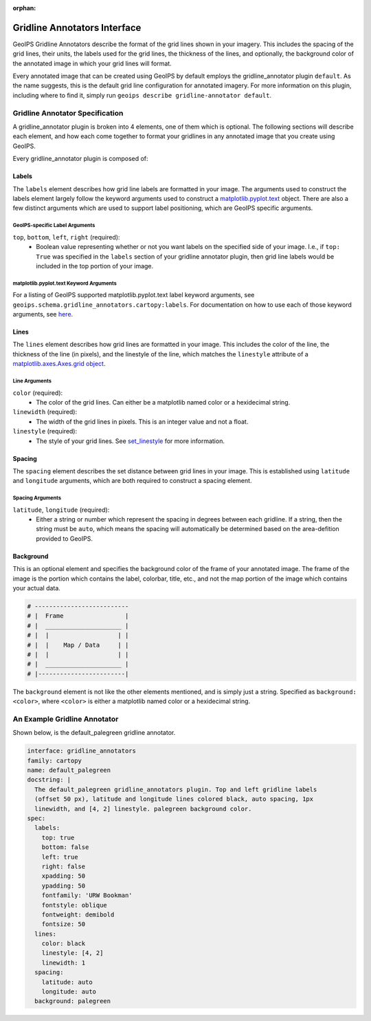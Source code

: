 :orphan:

.. dropdown:: Distribution Statement

 | # # # This source code is protected under the license referenced at
 | # # # https://github.com/NRLMMD-GEOIPS.

.. _gridline-annotators:

Gridline Annotators Interface
*****************************
GeoIPS Gridline Annotators describe the format of the grid lines shown in your imagery.
This includes the spacing of the grid lines, their units, the labels used for the grid
lines, the thickness of the lines, and optionally, the background color of the annotated
image in which your grid lines will format.

Every annotated image that can be created using GeoIPS by default employs the
gridline_annotator plugin ``default``. As the name suggests, this is the default grid
line configuration for annotated imagery. For more information on this plugin, including
where to find it, simply run ``geoips describe gridline-annotator default``.

Gridline Annotator Specification
================================
A gridline_annotator plugin is broken into 4 elements, one of them which is optional.
The following sections will describe each element, and how each come together to format
your gridlines in any annotated image that you create using GeoIPS.

Every gridline_annotator plugin is composed of:

Labels
------
The ``labels`` element describes how grid line labels are formatted in your image. The
arguments used to construct the labels element largely follow the keyword arguments used
to construct a `matplotlib.pyplot.text <https://matplotlib.org/stable/api/_as_gen/matplotlib.pyplot.text.html>`_
object. There are also a  few distinct arguments which are used to support label
positioning, which are GeoIPS specific arguments.

GeoIPS-specific Label Arguments
^^^^^^^^^^^^^^^^^^^^^^^^^^^^^^^
``top``, ``bottom``, ``left``, ``right`` (required):
    * Boolean value representing whether or not you want labels on the specified side of
      your image. I.e., if ``top: True`` was specified in the ``labels`` section of your
      gridline annotator plugin, then grid line labels would be included in the top
      portion of your image.

matplotlib.pyplot.text Keyword Arguments
^^^^^^^^^^^^^^^^^^^^^^^^^^^^^^^^^^^^^^^^
For a listing of GeoIPS supported matplotlib.pyplot.text label keyword arguments, see
``geoips.schema.gridline_annotators.cartopy:labels``. For documentation on how to use
each of those keyword arguments, see `here <https://matplotlib.org/stable/api/text_api.html#matplotlib.text.Text>`_.

Lines
-----
The ``lines`` element describes how grid lines are formatted in your image. This
includes the color of the line, the thickness of the line (in pixels), and the linestyle
of the line, which matches the ``linestyle`` attribute of a
`matplotlib.axes.Axes.grid object <https://matplotlib.org/stable/api/_as_gen/matplotlib.lines.Line2D.html#matplotlib.lines.Line2D.set_linestyle>`_.

Line Arguments
^^^^^^^^^^^^^^
``color`` (required):
    * The color of the grid lines. Can either be a matplotlib named color or a
      hexidecimal string.
``linewidth`` (required):
    * The width of the grid lines in pixels. This is an integer value and not a float.
``linestyle`` (required):
    * The style of your grid lines. See `set_linestyle <https://matplotlib.org/stable/api/_as_gen/matplotlib.lines.Line2D.html#matplotlib.lines.Line2D.set_linestyle>`_
      for more information.

Spacing
-------
The ``spacing`` element describes the set distance between grid lines in your image.
This is established using ``latitude`` and ``longitude`` arguments, which are both
required to construct a spacing element.

Spacing Arguments
^^^^^^^^^^^^^^^^^
``latitude``, ``longitude`` (required):
    * Either a string or number which represent the spacing in degrees between each
      gridline. If a string, then the string must be ``auto``, which means the spacing
      will automatically be determined based on the area-defition provided to GeoIPS.

Background
----------
This is an optional element and specifies the background color of the frame of your
annotated image. The frame of the image is the portion which contains the label,
colorbar, title, etc., and not the map portion of the image which contains your actual
data.

.. code-block:: python

    # --------------------------
    # |  Frame                 |
    # |  _____________________ |
    # |  |                   | |
    # |  |    Map / Data     | |
    # |  |                   | |
    # |  _____________________ |
    # |------------------------|

The ``background`` element is not like the other elements mentioned, and is simply just
a string. Specified as ``background: <color>``, where ``<color>`` is either a matplotlib
named color or a hexidecimal string.

An Example Gridline Annotator
=============================
Shown below, is the default_palegreen gridline annotator.

.. code-block:: yaml

    interface: gridline_annotators
    family: cartopy
    name: default_palegreen
    docstring: |
      The default_palegreen gridline_annotators plugin. Top and left gridline labels
      (offset 50 px), latitude and longitude lines colored black, auto spacing, 1px
      linewidth, and [4, 2] linestyle. palegreen background color.
    spec:
      labels:
        top: true
        bottom: false
        left: true
        right: false
        xpadding: 50
        ypadding: 50
        fontfamily: 'URW Bookman'
        fontstyle: oblique
        fontweight: demibold
        fontsize: 50
      lines:
        color: black
        linestyle: [4, 2]
        linewidth: 1
      spacing:
        latitude: auto
        longitude: auto
      background: palegreen
